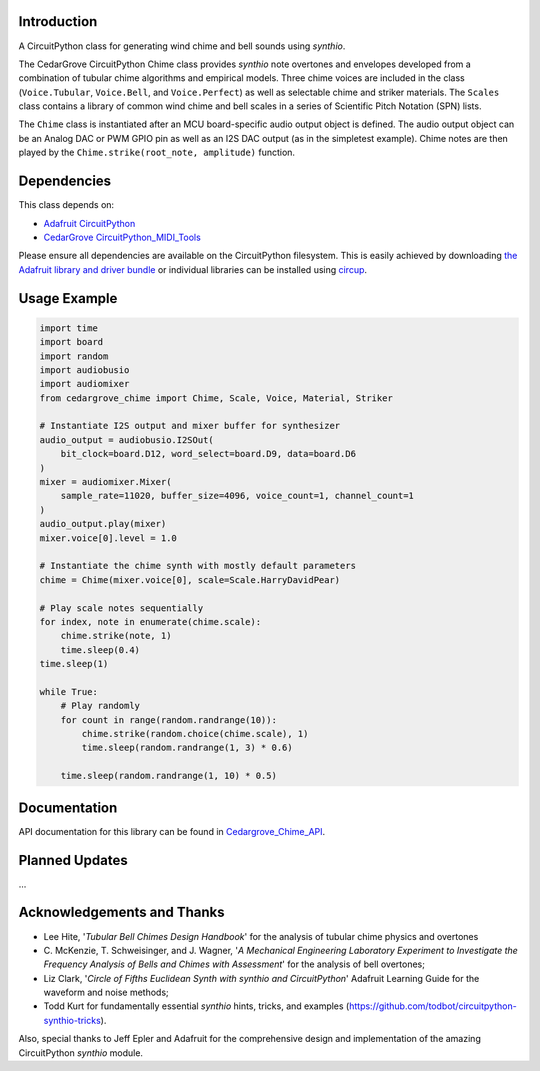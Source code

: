 Introduction
------------

.. image:: https://img.shields.io/discord/327254708534116352.svg
    :target: https://adafru.it/discord
    :alt: Discord

.. image:: https://github.com/CedarGroveStudios/CircuitPython_Chime/workflows/Build%20CI/badge.svg
    :target: https://github.com/CedarGroveStudios/CircuitPython_PunkConsole/actions
    :alt: Build Status

.. image:: https://img.shields.io/badge/code%20style-black-000000.svg
    :target: https://github.com/psf/black
    :alt: Code Style: Black

A CircuitPython class for generating wind chime and bell sounds using `synthio`.

The CedarGrove CircuitPython Chime class provides `synthio` note overtones and envelopes developed from
a combination of tubular chime algorithms and empirical models. Three chime voices are included
in the class (``Voice.Tubular``, ``Voice.Bell``, and ``Voice.Perfect``) as well as selectable chime
and striker materials. The ``Scales`` class contains a library of common wind chime and bell scales
in a series of Scientific Pitch Notation (SPN) lists.

The ``Chime`` class is instantiated after an MCU board-specific audio output object is defined. The
audio output object can be an Analog DAC or PWM GPIO pin as well as an I2S DAC output (as in the
simpletest example). Chime notes are then played by the ``Chime.strike(root_note, amplitude)`` function.


Dependencies
------------
This class depends on:

* `Adafruit CircuitPython <https://github.com/adafruit/circuitpython>`_
* `CedarGrove CircuitPython_MIDI_Tools <https://github.com/CedarGroveStudios/CircuitPython_MIDI_Tools>`_

Please ensure all dependencies are available on the CircuitPython filesystem.
This is easily achieved by downloading
`the Adafruit library and driver bundle <https://circuitpython.org/libraries>`_
or individual libraries can be installed using
`circup <https://github.com/adafruit/circup>`_.

Usage Example
-------------

.. code-block:: python

    import time
    import board
    import random
    import audiobusio
    import audiomixer
    from cedargrove_chime import Chime, Scale, Voice, Material, Striker

    # Instantiate I2S output and mixer buffer for synthesizer
    audio_output = audiobusio.I2SOut(
        bit_clock=board.D12, word_select=board.D9, data=board.D6
    )
    mixer = audiomixer.Mixer(
        sample_rate=11020, buffer_size=4096, voice_count=1, channel_count=1
    )
    audio_output.play(mixer)
    mixer.voice[0].level = 1.0

    # Instantiate the chime synth with mostly default parameters
    chime = Chime(mixer.voice[0], scale=Scale.HarryDavidPear)

    # Play scale notes sequentially
    for index, note in enumerate(chime.scale):
        chime.strike(note, 1)
        time.sleep(0.4)
    time.sleep(1)

    while True:
        # Play randomly
        for count in range(random.randrange(10)):
            chime.strike(random.choice(chime.scale), 1)
            time.sleep(random.randrange(1, 3) * 0.6)

        time.sleep(random.randrange(1, 10) * 0.5)


Documentation
-------------
API documentation for this library can be found in `Cedargrove_Chime_API <https://github.com/CedarGroveStudios/CircuitPython_Chime/blob/main/media/pseudo_rtd_cedargrove_chime.pdf>`_.

.. image:: https://github.com/CedarGroveStudios/CircuitPython_Chime/blob/main/media/chime_api_page3.png


Planned Updates
---------------

...

Acknowledgements and Thanks
---------------------------
* Lee Hite, '`Tubular Bell Chimes Design Handbook`' for the analysis of tubular chime physics and overtones
* C. McKenzie, T. Schweisinger, and J. Wagner, '`A Mechanical Engineering Laboratory Experiment
  to Investigate the Frequency Analysis of Bells and Chimes with Assessment`' for the analysis
  of bell overtones;
* Liz Clark, '`Circle of Fifths Euclidean Synth with synthio and CircuitPython`' Adafruit Learning Guide
  for the waveform and noise methods;
* Todd Kurt for fundamentally essential `synthio` hints, tricks, and examples
  (https://github.com/todbot/circuitpython-synthio-tricks).

Also, special thanks to Jeff Epler and Adafruit for the comprehensive design and implementation
of the amazing CircuitPython `synthio` module.


